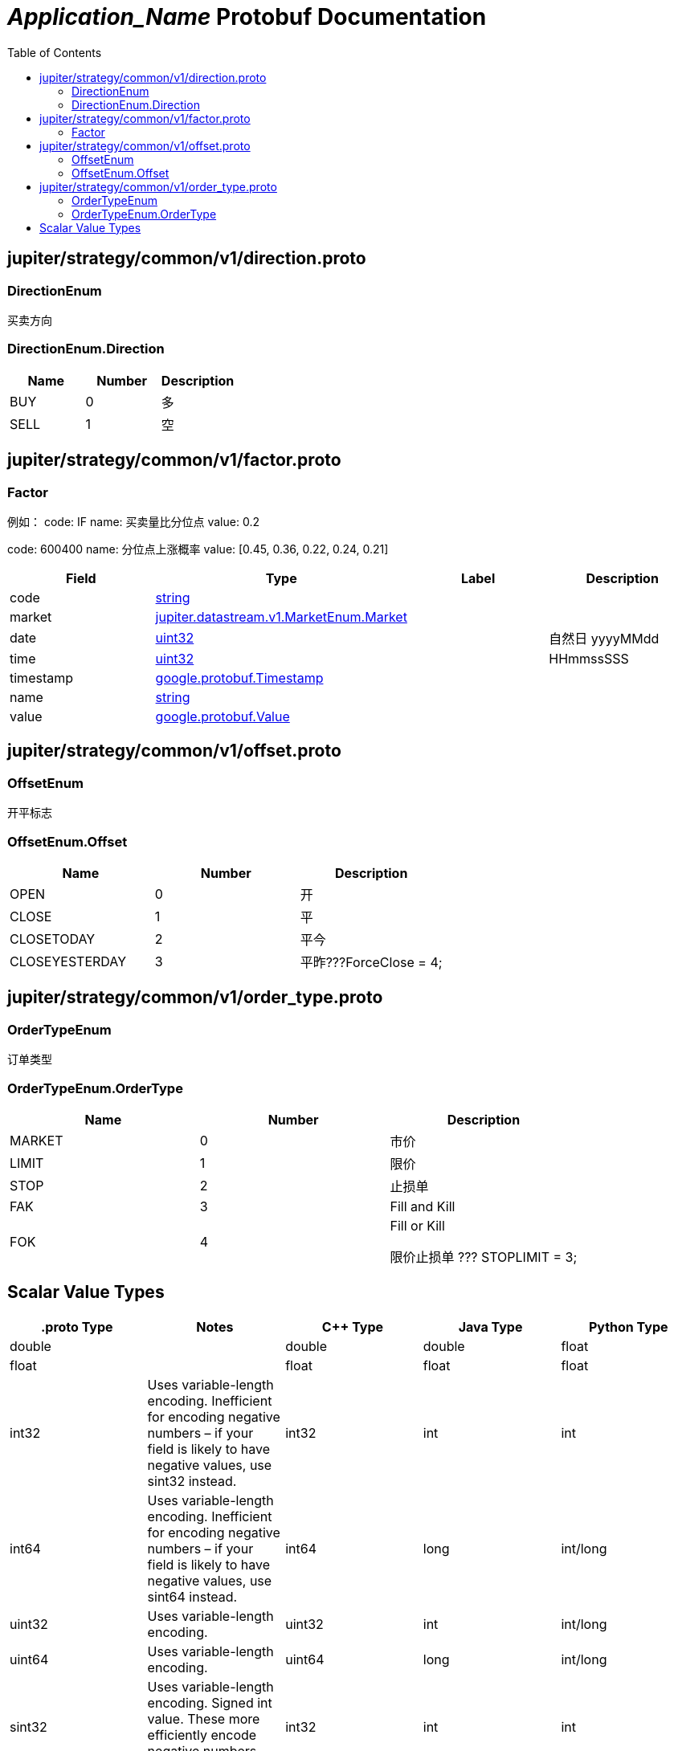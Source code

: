 = __Application_Name__ Protobuf Documentation
:toc:



== jupiter/strategy/common/v1/direction.proto



=== DirectionEnum
买卖方向






[[DirectionEnum.Direction]]
=== DirectionEnum.Direction


|=====================================
|*Name* |*Number* |*Description*

|BUY |0 |多

|SELL |1 |空

|=====================================



== jupiter/strategy/common/v1/factor.proto



=== Factor
例如： code: IF name: 买卖量比分位点 value: 0.2

code: 600400 name: 分位点上涨概率 value: [0.45, 0.36, 0.22, 0.24, 0.21]


|===========================================
|*Field* |*Type* |*Label* |*Description*

|code | <<string,string>> | |

|market | <<jupiter.datastream.v1.MarketEnum.Market,jupiter.datastream.v1.MarketEnum.Market>> | |

|date | <<uint32,uint32>> | |自然日 yyyyMMdd

|time | <<uint32,uint32>> | |HHmmssSSS

|timestamp | <<google.protobuf.Timestamp,google.protobuf.Timestamp>> | |

|name | <<string,string>> | |

|value | <<google.protobuf.Value,google.protobuf.Value>> | |

|===========================================






== jupiter/strategy/common/v1/offset.proto



=== OffsetEnum
开平标志






[[OffsetEnum.Offset]]
=== OffsetEnum.Offset


|=====================================
|*Name* |*Number* |*Description*

|OPEN |0 |开

|CLOSE |1 |平

|CLOSETODAY |2 |平今

|CLOSEYESTERDAY |3 |平昨???ForceClose = 4;

|=====================================



== jupiter/strategy/common/v1/order_type.proto



=== OrderTypeEnum
订单类型






[[OrderTypeEnum.OrderType]]
=== OrderTypeEnum.OrderType


|=====================================
|*Name* |*Number* |*Description*

|MARKET |0 |市价

|LIMIT |1 |限价

|STOP |2 |止损单

|FAK |3 |Fill and Kill

|FOK |4 |Fill or Kill

限价止损单
???
STOPLIMIT = 3;

|=====================================



== Scalar Value Types

|==============================================================
|*.proto Type* |*Notes* |*C++ Type* |*Java Type* |*Python Type*

|[[double]] (((double))) double | |double |double |float

|[[float]] (((float))) float | |float |float |float

|[[int32]] (((int32))) int32 |Uses variable-length encoding. Inefficient for encoding negative numbers – if your field is likely to have negative values, use sint32 instead. |int32 |int |int

|[[int64]] (((int64))) int64 |Uses variable-length encoding. Inefficient for encoding negative numbers – if your field is likely to have negative values, use sint64 instead. |int64 |long |int/long

|[[uint32]] (((uint32))) uint32 |Uses variable-length encoding. |uint32 |int |int/long

|[[uint64]] (((uint64))) uint64 |Uses variable-length encoding. |uint64 |long |int/long

|[[sint32]] (((sint32))) sint32 |Uses variable-length encoding. Signed int value. These more efficiently encode negative numbers than regular int32s. |int32 |int |int

|[[sint64]] (((sint64))) sint64 |Uses variable-length encoding. Signed int value. These more efficiently encode negative numbers than regular int64s. |int64 |long |int/long

|[[fixed32]] (((fixed32))) fixed32 |Always four bytes. More efficient than uint32 if values are often greater than 2^28. |uint32 |int |int

|[[fixed64]] (((fixed64))) fixed64 |Always eight bytes. More efficient than uint64 if values are often greater than 2^56. |uint64 |long |int/long

|[[sfixed32]] (((sfixed32))) sfixed32 |Always four bytes. |int32 |int |int

|[[sfixed64]] (((sfixed64))) sfixed64 |Always eight bytes. |int64 |long |int/long

|[[bool]] (((bool))) bool | |bool |boolean |boolean

|[[string]] (((string))) string |A string must always contain UTF-8 encoded or 7-bit ASCII text. |string |String |str/unicode

|[[bytes]] (((bytes))) bytes |May contain any arbitrary sequence of bytes. |string |ByteString |str

|==============================================================

